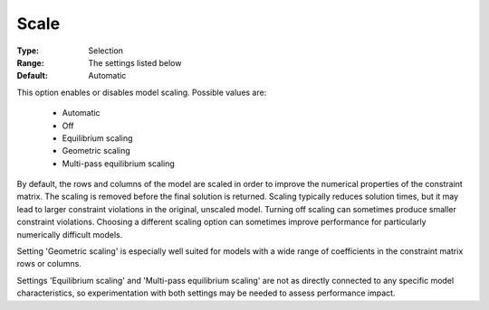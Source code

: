 .. _option-GUROBI-scale:


Scale
=====



:Type:	Selection	
:Range:	The settings listed below	
:Default:	Automatic	



This option enables or disables model scaling. Possible values are:



    *	Automatic
    *	Off
    *	Equilibrium scaling
    *	Geometric scaling
    *	Multi-pass equilibrium scaling




By default, the rows and columns of the model are scaled in order to improve the numerical properties of the constraint matrix. The scaling is removed before the final solution is returned. Scaling typically reduces solution times, but it may lead to larger constraint violations in the original, unscaled model. Turning off scaling can sometimes produce smaller constraint violations. Choosing a different scaling option can sometimes improve performance for particularly numerically difficult models.





Setting 'Geometric scaling' is especially well suited for models with a wide range of coefficients in the constraint matrix rows or columns.





Settings 'Equilibrium scaling' and 'Multi-pass equilibrium scaling' are not as directly connected to any specific model characteristics, so experimentation with both settings may be needed to assess performance impact.




